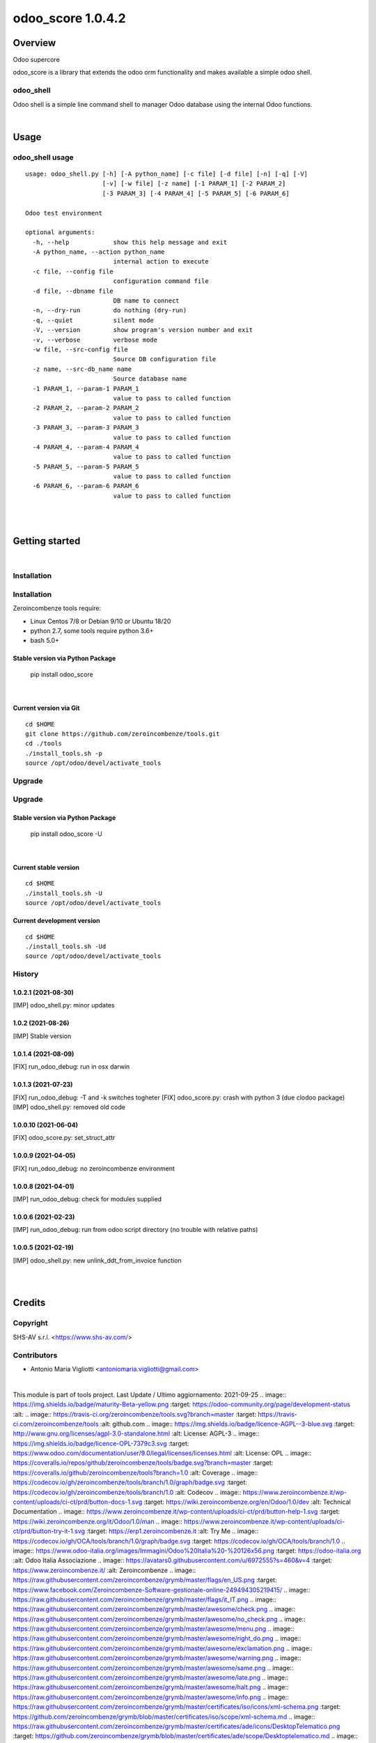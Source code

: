
==================
odoo_score 1.0.4.2
==================



|Maturity| |Build Status| |Coverage Status| |license gpl|




Overview
========

Odoo supercore

odoo_score is a library that extends the odoo orm functionality and makes available a simple odoo shell.



odoo_shell
----------

Odoo shell is a simple line command shell to manager Odoo database using the internal Odoo functions.



|

Usage
=====



odoo_shell usage
----------------

::

    usage: odoo_shell.py [-h] [-A python_name] [-c file] [-d file] [-n] [-q] [-V]
                         [-v] [-w file] [-z name] [-1 PARAM_1] [-2 PARAM_2]
                         [-3 PARAM_3] [-4 PARAM_4] [-5 PARAM_5] [-6 PARAM_6]

    Odoo test environment

    optional arguments:
      -h, --help            show this help message and exit
      -A python_name, --action python_name
                            internal action to execute
      -c file, --config file
                            configuration command file
      -d file, --dbname file
                            DB name to connect
      -n, --dry-run         do nothing (dry-run)
      -q, --quiet           silent mode
      -V, --version         show program's version number and exit
      -v, --verbose         verbose mode
      -w file, --src-config file
                            Source DB configuration file
      -z name, --src-db_name name
                            Source database name
      -1 PARAM_1, --param-1 PARAM_1
                            value to pass to called function
      -2 PARAM_2, --param-2 PARAM_2
                            value to pass to called function
      -3 PARAM_3, --param-3 PARAM_3
                            value to pass to called function
      -4 PARAM_4, --param-4 PARAM_4
                            value to pass to called function
      -5 PARAM_5, --param-5 PARAM_5
                            value to pass to called function
      -6 PARAM_6, --param-6 PARAM_6
                            value to pass to called function



|
|

Getting started
===============


|

Installation
------------

Installation
------------

Zeroincombenze tools require:

* Linux Centos 7/8 or Debian 9/10 or Ubuntu 18/20
* python 2.7, some tools require python 3.6+
* bash 5.0+

Stable version via Python Package
~~~~~~~~~~~~~~~~~~~~~~~~~~~~~~~~~

    pip install odoo_score

|

Current version via Git
~~~~~~~~~~~~~~~~~~~~~~~

::

    cd $HOME
    git clone https://github.com/zeroincombenze/tools.git
    cd ./tools
    ./install_tools.sh -p
    source /opt/odoo/devel/activate_tools


Upgrade
-------

Upgrade
-------

Stable version via Python Package
~~~~~~~~~~~~~~~~~~~~~~~~~~~~~~~~~

    pip install odoo_score -U

|

Current stable version
~~~~~~~~~~~~~~~~~~~~~~

::

    cd $HOME
    ./install_tools.sh -U
    source /opt/odoo/devel/activate_tools

Current development version
~~~~~~~~~~~~~~~~~~~~~~~~~~~

::

    cd $HOME
    ./install_tools.sh -Ud
    source /opt/odoo/devel/activate_tools


History
-------

1.0.2.1 (2021-08-30)
~~~~~~~~~~~~~~~~~~~~

[IMP] odoo_shell.py: minor updates

1.0.2 (2021-08-26)
~~~~~~~~~~~~~~~~~~

[IMP] Stable version

1.0.1.4 (2021-08-09)
~~~~~~~~~~~~~~~~~~~~

[FIX] run_odoo_debug: run in osx darwin

1.0.1.3 (2021-07-23)
~~~~~~~~~~~~~~~~~~~~

[FIX] run_odoo_debug: -T and -k switches togheter
[FIX] odoo_score.py: crash with python 3 (due clodoo package)
[IMP] odoo_shell.py: removed old code

1.0.0.10 (2021-06-04)
~~~~~~~~~~~~~~~~~~~~~

[FIX] odoo_score.py: set_struct_attr

1.0.0.9 (2021-04-05)
~~~~~~~~~~~~~~~~~~~~

[FIX] run_odoo_debug: no zeroincombenze environment

1.0.0.8 (2021-04-01)
~~~~~~~~~~~~~~~~~~~~

[IMP] run_odoo_debug: check for modules supplied


1.0.0.6 (2021-02-23)
~~~~~~~~~~~~~~~~~~~~

[IMP] run_odoo_debug: run from odoo script directory (no trouble with relative paths)

1.0.0.5 (2021-02-19)
~~~~~~~~~~~~~~~~~~~~

[IMP] odoo_shell.py: new unlink_ddt_from_invoice function



|
|

Credits
=======

Copyright
---------

SHS-AV s.r.l. <https://www.shs-av.com/>


Contributors
------------

* Antonio Maria Vigliotti <antoniomaria.vigliotti@gmail.com>
|
This module is part of tools project.
Last Update / Ultimo aggiornamento: 2021-09-25
.. |Maturity| image:: https://img.shields.io/badge/maturity-Beta-yellow.png
:target: https://odoo-community.org/page/development-status
:alt:
.. |Build Status| image:: https://travis-ci.org/zeroincombenze/tools.svg?branch=master
:target: https://travis-ci.com/zeroincombenze/tools
:alt: github.com
.. |license gpl| image:: https://img.shields.io/badge/licence-AGPL--3-blue.svg
:target: http://www.gnu.org/licenses/agpl-3.0-standalone.html
:alt: License: AGPL-3
.. |license opl| image:: https://img.shields.io/badge/licence-OPL-7379c3.svg
:target: https://www.odoo.com/documentation/user/9.0/legal/licenses/licenses.html
:alt: License: OPL
.. |Coverage Status| image:: https://coveralls.io/repos/github/zeroincombenze/tools/badge.svg?branch=master
:target: https://coveralls.io/github/zeroincombenze/tools?branch=1.0
:alt: Coverage
.. |Codecov Status| image:: https://codecov.io/gh/zeroincombenze/tools/branch/1.0/graph/badge.svg
:target: https://codecov.io/gh/zeroincombenze/tools/branch/1.0
:alt: Codecov
.. |Tech Doc| image:: https://www.zeroincombenze.it/wp-content/uploads/ci-ct/prd/button-docs-1.svg
:target: https://wiki.zeroincombenze.org/en/Odoo/1.0/dev
:alt: Technical Documentation
.. |Help| image:: https://www.zeroincombenze.it/wp-content/uploads/ci-ct/prd/button-help-1.svg
:target: https://wiki.zeroincombenze.org/it/Odoo/1.0/man
.. |Try Me| image:: https://www.zeroincombenze.it/wp-content/uploads/ci-ct/prd/button-try-it-1.svg
:target: https://erp1.zeroincombenze.it
:alt: Try Me
.. |OCA Codecov| image:: https://codecov.io/gh/OCA/tools/branch/1.0/graph/badge.svg
:target: https://codecov.io/gh/OCA/tools/branch/1.0
.. |Odoo Italia Associazione| image:: https://www.odoo-italia.org/images/Immagini/Odoo%20Italia%20-%20126x56.png
:target: https://odoo-italia.org
:alt: Odoo Italia Associazione
.. |Zeroincombenze| image:: https://avatars0.githubusercontent.com/u/6972555?s=460&v=4
:target: https://www.zeroincombenze.it/
:alt: Zeroincombenze
.. |en| image:: https://raw.githubusercontent.com/zeroincombenze/grymb/master/flags/en_US.png
:target: https://www.facebook.com/Zeroincombenze-Software-gestionale-online-249494305219415/
.. |it| image:: https://raw.githubusercontent.com/zeroincombenze/grymb/master/flags/it_IT.png
.. |check| image:: https://raw.githubusercontent.com/zeroincombenze/grymb/master/awesome/check.png
.. |no_check| image:: https://raw.githubusercontent.com/zeroincombenze/grymb/master/awesome/no_check.png
.. |menu| image:: https://raw.githubusercontent.com/zeroincombenze/grymb/master/awesome/menu.png
.. |right_do| image:: https://raw.githubusercontent.com/zeroincombenze/grymb/master/awesome/right_do.png
.. |exclamation| image:: https://raw.githubusercontent.com/zeroincombenze/grymb/master/awesome/exclamation.png
.. |warning| image:: https://raw.githubusercontent.com/zeroincombenze/grymb/master/awesome/warning.png
.. |same| image:: https://raw.githubusercontent.com/zeroincombenze/grymb/master/awesome/same.png
.. |late| image:: https://raw.githubusercontent.com/zeroincombenze/grymb/master/awesome/late.png
.. |halt| image:: https://raw.githubusercontent.com/zeroincombenze/grymb/master/awesome/halt.png
.. |info| image:: https://raw.githubusercontent.com/zeroincombenze/grymb/master/awesome/info.png
.. |xml_schema| image:: https://raw.githubusercontent.com/zeroincombenze/grymb/master/certificates/iso/icons/xml-schema.png
:target: https://github.com/zeroincombenze/grymb/blob/master/certificates/iso/scope/xml-schema.md
.. |DesktopTelematico| image:: https://raw.githubusercontent.com/zeroincombenze/grymb/master/certificates/ade/icons/DesktopTelematico.png
:target: https://github.com/zeroincombenze/grymb/blob/master/certificates/ade/scope/Desktoptelematico.md
.. |FatturaPA| image:: https://raw.githubusercontent.com/zeroincombenze/grymb/master/certificates/ade/icons/fatturapa.png
:target: https://github.com/zeroincombenze/grymb/blob/master/certificates/ade/scope/fatturapa.md
.. |chat_with_us| image:: https://www.shs-av.com/wp-content/chat_with_us.gif
:target: https://t.me/axitec_helpdesk
Last Update / Ultimo aggiornamento: 2021-09-26
Last Update / Ultimo aggiornamento: 2021-09-29
Last Update / Ultimo aggiornamento: 2021-10-05
Last Update / Ultimo aggiornamento: 2021-10-06
Last Update / Ultimo aggiornamento: 2021-11-01
:target: https://t.me/Assitenza_clienti_powERP
Last Update / Ultimo aggiornamento: 2021-11-18
Last Update / Ultimo aggiornamento: 2021-12-03
Last Update / Ultimo aggiornamento: 2021-12-04
Last Update / Ultimo aggiornamento: 2021-12-05
Last Update / Ultimo aggiornamento: 2021-12-11
Last Update / Ultimo aggiornamento: 2021-12-18
Last Update / Ultimo aggiornamento: 2021-12-19
:target: https://odoo-community.org/page/development-status
:alt:
:target: https://travis-ci.com/zeroincombenze/tools
:alt: github.com
:target: http://www.gnu.org/licenses/agpl-3.0-standalone.html
:alt: License: AGPL-3
:target: https://www.odoo.com/documentation/user/9.0/legal/licenses/licenses.html
:alt: License: OPL
:target: https://coveralls.io/github/zeroincombenze/tools?branch=1.0
:alt: Coverage
:target: https://codecov.io/gh/zeroincombenze/tools/branch/1.0
:alt: Codecov
:target: https://wiki.zeroincombenze.org/en/Odoo/1.0/dev
:alt: Technical Documentation
:target: https://wiki.zeroincombenze.org/it/Odoo/1.0/man
:target: https://erp1.zeroincombenze.it
:alt: Try Me
:target: https://codecov.io/gh/OCA/tools/branch/1.0
:target: https://odoo-italia.org
:alt: Odoo Italia Associazione
:target: https://www.zeroincombenze.it/
:alt: Zeroincombenze
:target: https://www.facebook.com/Zeroincombenze-Software-gestionale-online-249494305219415/
:target: https://github.com/zeroincombenze/grymb/blob/master/certificates/iso/scope/xml-schema.md
:target: https://github.com/zeroincombenze/grymb/blob/master/certificates/ade/scope/Desktoptelematico.md
:target: https://github.com/zeroincombenze/grymb/blob/master/certificates/ade/scope/fatturapa.md
:target: https://t.me/Assitenza_clienti_powERP


|

This module is part of tools project.

Last Update / Ultimo aggiornamento: 2021-12-19

.. |Maturity| image:: https://img.shields.io/badge/maturity-Beta-yellow.png
    :target: https://odoo-community.org/page/development-status
    :alt: 
.. |Build Status| image:: https://travis-ci.org/zeroincombenze/tools.svg?branch=master
    :target: https://travis-ci.com/zeroincombenze/tools
    :alt: github.com
.. |license gpl| image:: https://img.shields.io/badge/licence-AGPL--3-blue.svg
    :target: http://www.gnu.org/licenses/agpl-3.0-standalone.html
    :alt: License: AGPL-3
.. |license opl| image:: https://img.shields.io/badge/licence-OPL-7379c3.svg
    :target: https://www.odoo.com/documentation/user/9.0/legal/licenses/licenses.html
    :alt: License: OPL
.. |Coverage Status| image:: https://coveralls.io/repos/github/zeroincombenze/tools/badge.svg?branch=master
    :target: https://coveralls.io/github/zeroincombenze/tools?branch=1.0
    :alt: Coverage
.. |Codecov Status| image:: https://codecov.io/gh/zeroincombenze/tools/branch/1.0/graph/badge.svg
    :target: https://codecov.io/gh/zeroincombenze/tools/branch/1.0
    :alt: Codecov
.. |Tech Doc| image:: https://www.zeroincombenze.it/wp-content/uploads/ci-ct/prd/button-docs-1.svg
    :target: https://wiki.zeroincombenze.org/en/Odoo/1.0/dev
    :alt: Technical Documentation
.. |Help| image:: https://www.zeroincombenze.it/wp-content/uploads/ci-ct/prd/button-help-1.svg
    :target: https://wiki.zeroincombenze.org/it/Odoo/1.0/man
    :alt: Technical Documentation
.. |Try Me| image:: https://www.zeroincombenze.it/wp-content/uploads/ci-ct/prd/button-try-it-1.svg
    :target: https://erp1.zeroincombenze.it
    :alt: Try Me
.. |OCA Codecov| image:: https://codecov.io/gh/OCA/tools/branch/1.0/graph/badge.svg
    :target: https://codecov.io/gh/OCA/tools/branch/1.0
    :alt: Codecov
.. |Odoo Italia Associazione| image:: https://www.odoo-italia.org/images/Immagini/Odoo%20Italia%20-%20126x56.png
   :target: https://odoo-italia.org
   :alt: Odoo Italia Associazione
.. |Zeroincombenze| image:: https://avatars0.githubusercontent.com/u/6972555?s=460&v=4
   :target: https://www.zeroincombenze.it/
   :alt: Zeroincombenze
.. |en| image:: https://raw.githubusercontent.com/zeroincombenze/grymb/master/flags/en_US.png
   :target: https://www.facebook.com/Zeroincombenze-Software-gestionale-online-249494305219415/
.. |it| image:: https://raw.githubusercontent.com/zeroincombenze/grymb/master/flags/it_IT.png
   :target: https://www.facebook.com/Zeroincombenze-Software-gestionale-online-249494305219415/
.. |check| image:: https://raw.githubusercontent.com/zeroincombenze/grymb/master/awesome/check.png
.. |no_check| image:: https://raw.githubusercontent.com/zeroincombenze/grymb/master/awesome/no_check.png
.. |menu| image:: https://raw.githubusercontent.com/zeroincombenze/grymb/master/awesome/menu.png
.. |right_do| image:: https://raw.githubusercontent.com/zeroincombenze/grymb/master/awesome/right_do.png
.. |exclamation| image:: https://raw.githubusercontent.com/zeroincombenze/grymb/master/awesome/exclamation.png
.. |warning| image:: https://raw.githubusercontent.com/zeroincombenze/grymb/master/awesome/warning.png
.. |same| image:: https://raw.githubusercontent.com/zeroincombenze/grymb/master/awesome/same.png
.. |late| image:: https://raw.githubusercontent.com/zeroincombenze/grymb/master/awesome/late.png
.. |halt| image:: https://raw.githubusercontent.com/zeroincombenze/grymb/master/awesome/halt.png
.. |info| image:: https://raw.githubusercontent.com/zeroincombenze/grymb/master/awesome/info.png
.. |xml_schema| image:: https://raw.githubusercontent.com/zeroincombenze/grymb/master/certificates/iso/icons/xml-schema.png
   :target: https://github.com/zeroincombenze/grymb/blob/master/certificates/iso/scope/xml-schema.md
.. |DesktopTelematico| image:: https://raw.githubusercontent.com/zeroincombenze/grymb/master/certificates/ade/icons/DesktopTelematico.png
   :target: https://github.com/zeroincombenze/grymb/blob/master/certificates/ade/scope/Desktoptelematico.md
.. |FatturaPA| image:: https://raw.githubusercontent.com/zeroincombenze/grymb/master/certificates/ade/icons/fatturapa.png
   :target: https://github.com/zeroincombenze/grymb/blob/master/certificates/ade/scope/fatturapa.md
.. |chat_with_us| image:: https://www.shs-av.com/wp-content/chat_with_us.gif
   :target: https://t.me/Assitenza_clienti_powERP


